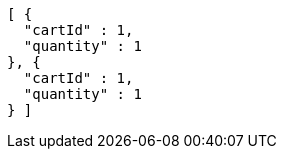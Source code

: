 [source,options="nowrap"]
----
[ {
  "cartId" : 1,
  "quantity" : 1
}, {
  "cartId" : 1,
  "quantity" : 1
} ]
----